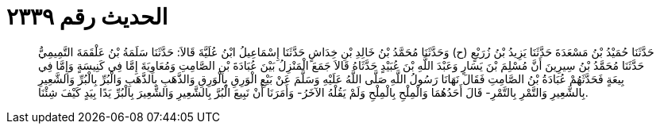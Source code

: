 
= الحديث رقم ٢٣٣٩

[quote.hadith]
حَدَّثَنَا حُمَيْدُ بْنُ مَسْعَدَةَ حَدَّثَنَا يَزِيدُ بْنُ زُرَيْعٍ (ح) وَحَدَّثَنَا مُحَمَّدُ بْنُ خَالِدِ بْنِ خِدَاشٍ حَدَّثَنَا إِسْمَاعِيلُ ابْنُ عُلَيَّةَ قَالاَ: حَدَّثَنَا سَلَمَةُ بْنُ عَلْقَمَةَ التَّمِيمِيُّ حَدَّثَنَا مُحَمَّدُ بْنُ سِيرِينَ أَنَّ مُسْلِمَ بْنَ يَسَارٍ وَعَبْدَ اللَّهِ بْنَ عُبَيْدٍ حَدَّثَاهُ قَالاَ جَمَعَ الْمَنْزِلُ بَيْنَ عُبَادَةَ بْنِ الصَّامِتِ وَمُعَاوِيَةَ إِمَّا فِي كَنِيسَةٍ وَإِمَّا فِي بِيعَةٍ فَحَدَّثَهُمْ عُبَادَةُ بْنُ الصَّامِتِ فَقَالَ نَهَانَا رَسُولُ اللَّهِ صَلَّى اللَّهُ عَلَيْهِ وَسَلَّمَ عَنْ بَيْعِ الْوَرِقِ بِالْوَرِقِ وَالذَّهَبِ بِالذَّهَبِ وَالْبُرِّ بِالْبُرِّ وَالشَّعِيرِ بِالشَّعِيرِ وَالتَّمْرِ بِالتَّمْرِ- قَالَ أَحَدُهُمَا وَالْمِلْحِ بِالْمِلْحِ وَلَمْ يَقُلْهُ الآخَرُ- وَأَمَرَنَا أَنْ نَبِيعَ الْبُرَّ بِالشَّعِيرِ وَالشَّعِيرَ بِالْبُرِّ يَدًا بِيَدٍ كَيْفَ شِئْنَا.